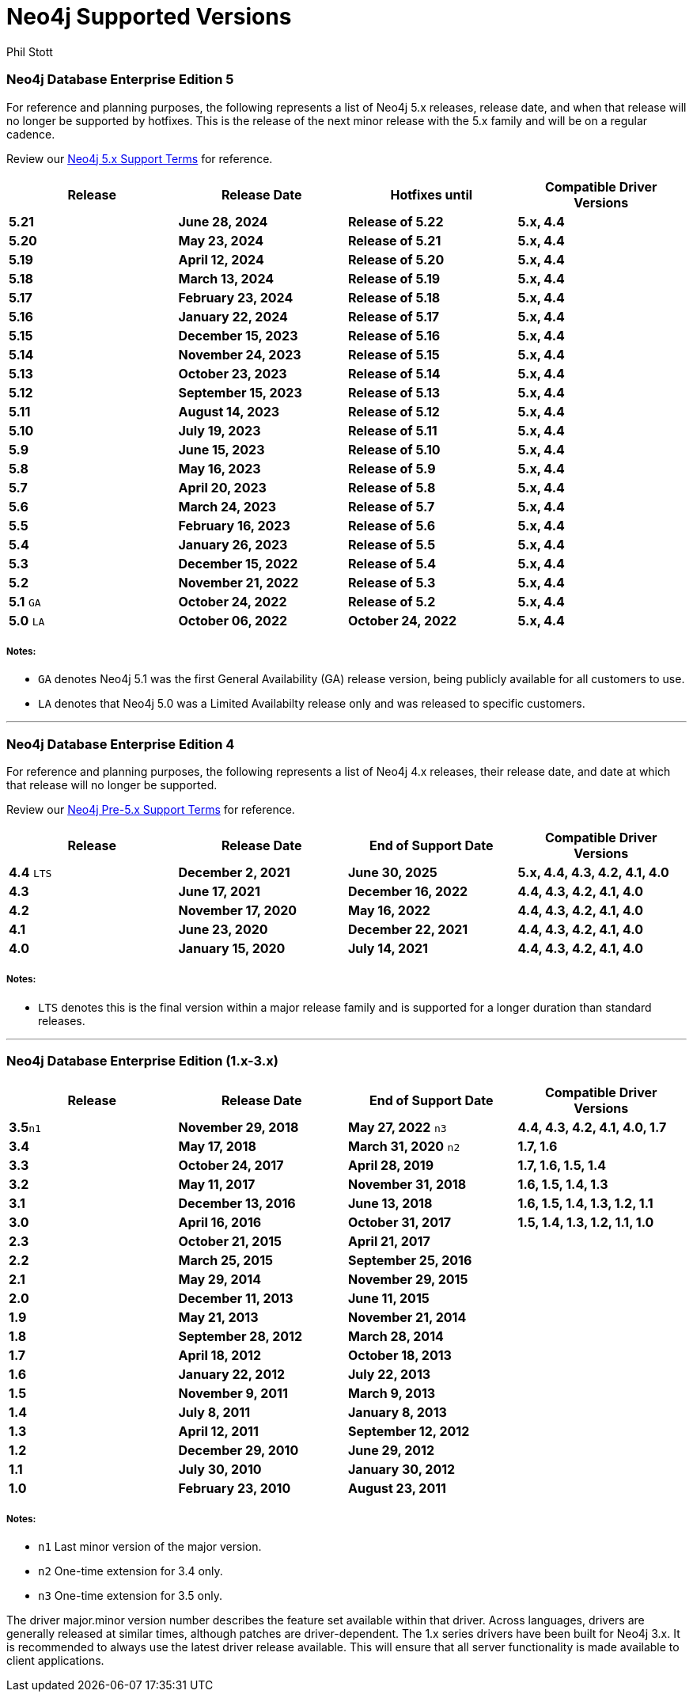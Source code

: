 = Neo4j Supported Versions
:slug: neo4j-supported-versions
:author: Phil Stott
:neo4j-versions: all
:tags: support
:promoted: true
:category: support

### Neo4j Database Enterprise Edition 5

For reference and planning purposes, the following represents a list of Neo4j 5.x releases, release date, and when that release will no longer be supported by hotfixes. This is the release of the next minor release with the 5.x family and will be on a regular cadence.  

Review our https://neo4j.com/terms/support-terms/[Neo4j 5.x Support Terms] for reference.

[options=header]
|===
|Release |Release Date |Hotfixes until |Compatible Driver Versions 
|[white]*5.21*      |[white]*June 28, 2024* |[white]*Release of 5.22* |[white]*5.x, 4.4*
|[white]*5.20*      |[white]*May 23, 2024* |[white]*Release of 5.21* |[white]*5.x, 4.4*
|[white]*5.19*      |[white]*April 12, 2024* |[white]*Release of 5.20* |[white]*5.x, 4.4*
|[white]*5.18*      |[white]*March 13, 2024* |[white]*Release of 5.19* |[white]*5.x, 4.4*
|[white]*5.17*      |[white]*February 23, 2024* |[white]*Release of 5.18* |[white]*5.x, 4.4*
|[white]*5.16*      |[white]*January 22, 2024* |[white]*Release of 5.17* |[white]*5.x, 4.4*
|[white]*5.15*      |[white]*December 15, 2023* |[white]*Release of 5.16* |[white]*5.x, 4.4*
|[white]*5.14*      |[white]*November 24, 2023* |[white]*Release of 5.15* |[white]*5.x, 4.4*
|[white]*5.13*      |[white]*October 23, 2023* |[white]*Release of 5.14* |[white]*5.x, 4.4*
|[white]*5.12*      |[white]*September 15, 2023* |[white]*Release of 5.13* |[white]*5.x, 4.4*
|[white]*5.11*      |[white]*August 14, 2023* |[white]*Release of 5.12* |[white]*5.x, 4.4*
|[white]*5.10*      |[white]*July 19, 2023* |[white]*Release of 5.11* |[white]*5.x, 4.4*
|[white]*5.9*      |[white]*June 15, 2023* |[white]*Release of 5.10* |[white]*5.x, 4.4*
|[white]*5.8*      |[white]*May 16, 2023* |[white]*Release of 5.9* |[white]*5.x, 4.4*
|[white]*5.7*      |[white]*April 20, 2023* |[white]*Release of 5.8* |[white]*5.x, 4.4*
|[white]*5.6*      |[white]*March 24, 2023* |[white]*Release of 5.7* |[white]*5.x, 4.4*
|[white]*5.5*      |[white]*February 16, 2023* |[white]*Release of 5.6* |[white]*5.x, 4.4*
|[white]*5.4*      |[white]*January 26, 2023* |[white]*Release of 5.5* |[white]*5.x, 4.4*
|[white]*5.3*      |[white]*December 15, 2022* |[white]*Release of 5.4* |[white]*5.x, 4.4*
|[white]*5.2*      |[white]*November 21, 2022* |[white]*Release of 5.3* |[white]*5.x, 4.4*
|[white]*5.1* `GA` |[white]*October 24, 2022* |[white]*Release of 5.2* |[white]*5.x, 4.4*
|[white]*5.0* `LA` |[white]*October 06, 2022* |[white]*October 24, 2022* |[white]*5.x, 4.4*
|===

##### Notes:

- `GA` denotes Neo4j 5.1 was the first General Availability (GA) release version, being publicly available for all customers to use.
- `LA` denotes that Neo4j 5.0 was a Limited Availabilty release only and was released to specific customers.

---

### Neo4j Database Enterprise Edition 4

For reference and planning purposes, the following represents a list of Neo4j 4.x releases, their release date, and date at which that release will no longer be supported.

Review our https://neo4j.com/terms/support-terms-pre-neo4j-5/[Neo4j Pre-5.x Support Terms] for reference.

[options=header]
|===
|Release |Release Date |End of Support Date |Compatible Driver Versions 
|[white]*4.4* `LTS` |[white]*December 2, 2021* |[white]*June 30, 2025* |[white]*5.x, 4.4, 4.3, 4.2, 4.1, 4.0* 
|[white]*4.3* |[white]*June 17, 2021* |[white]*December 16, 2022* |[white]*4.4, 4.3, 4.2, 4.1, 4.0* 
|[white]*4.2* |[white]*November 17, 2020* |[white]*May 16, 2022* |[white]*4.4, 4.3, 4.2, 4.1, 4.0* 
|[white]*4.1* |[white]*June 23, 2020* |[white]*December 22, 2021* |[white]*4.4, 4.3, 4.2, 4.1, 4.0* 
|[white]*4.0* |[white]*January 15, 2020* |[white]*July 14, 2021* |[white]*4.4, 4.3, 4.2, 4.1, 4.0* 
|===

##### Notes:

- `LTS` denotes this is the final version within a major release family and is supported for a longer duration than standard releases.

---

### Neo4j Database Enterprise Edition (1.x-3.x)

[options=header]
|===
|Release |Release Date |End of Support Date |Compatible Driver Versions 
|[white]*3.5*`n1` |[white]*November 29, 2018* |[white]*May 27, 2022* `n3` |[white]*4.4, 4.3, 4.2, 4.1, 4.0, 1.7* 
|[white]*3.4* |[white]*May 17, 2018* |[white]*March 31, 2020* `n2` |[white]*1.7, 1.6* 
|[white]*3.3* |[white]*October 24, 2017* |[white]*April 28, 2019* |[white]*1.7, 1.6, 1.5, 1.4* 
|[white]*3.2* |[white]*May 11, 2017* |[white]*November 31, 2018* |[white]*1.6, 1.5, 1.4, 1.3* 
|[white]*3.1* |[white]*December 13, 2016* |[white]*June 13, 2018* |[white]*1.6, 1.5, 1.4, 1.3, 1.2, 1.1* 
|[white]*3.0* |[white]*April 16, 2016* |[white]*October 31, 2017* |[white]*1.5, 1.4, 1.3, 1.2, 1.1, 1.0* 
|[white]*2.3* |[white]*October 21, 2015* |[white]*April 21, 2017* | 
|[white]*2.2* |[white]*March 25, 2015* |[white]*September 25, 2016* | 
|[white]*2.1* |[white]*May 29, 2014* |[white]*November 29, 2015* | 
|[white]*2.0* |[white]*December 11, 2013* |[white]*June 11, 2015* | 
|[white]*1.9* |[white]*May 21, 2013* |[white]*November 21, 2014* | 
|[white]*1.8* |[white]*September 28, 2012* |[white]*March 28, 2014* | 
|[white]*1.7* |[white]*April 18, 2012* |[white]*October 18, 2013* | 
|[white]*1.6* |[white]*January 22, 2012* |[white]*July 22, 2013* | 
|[white]*1.5* |[white]*November 9, 2011* |[white]*March 9, 2013* | 
|[white]*1.4* |[white]*July 8, 2011* |[white]*January 8, 2013* | 
|[white]*1.3* |[white]*April 12, 2011* |[white]*September 12, 2012* | 
|[white]*1.2* |[white]*December 29, 2010* |[white]*June 29, 2012* | 
|[white]*1.1* |[white]*July 30, 2010* |[white]*January 30, 2012* | 
|[white]*1.0* |[white]*February 23, 2010* |[white]*August 23, 2011* | 
|===


##### Notes:

- `n1` Last minor version of the major version.
- `n2` One-time extension for 3.4 only.
- `n3` One-time extension for 3.5 only.


The driver major.minor version number describes the feature set available within that driver. Across languages, drivers are generally 
released at similar times, although patches are driver-dependent. The 1.x series drivers have been built for Neo4j 3.x. It is
recommended to always use the latest driver release available. This will ensure that all server functionality is made available to
client applications.

